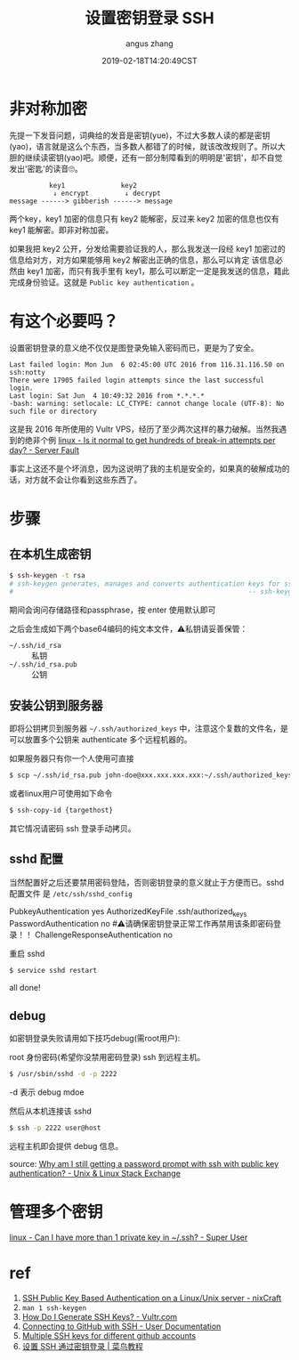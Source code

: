 #+TITLE: 设置密钥登录 SSH
#+AUTHOR: angus zhang
#+DATE: 2019-02-18T14:20:49CST
#+TAGS: SSH cryptography how-to linux

* 非对称加密

先提一下发音问题，词典给的发音是密钥(yue)，不过大多数人读的都是密钥(yao)，语言就是这么个东西，当多数人都错了的时候，就该改改规则了。所以大胆的继续读密钥(yao)吧。顺便，还有一部分制障看到的明明是'密钥'，却不自觉发出'密匙'的读音🙄。

#+BEGIN_EXAMPLE
          key1              key2
           ↓ encrypt         ↓ decrypt
message ------> gibberish ------> message
#+END_EXAMPLE

两个key，key1 加密的信息只有 key2 能解密，反过来 key2 加密的信息也仅有 key1 能解密。即非对称加密。

如果我把 key2 公开，分发给需要验证我的人，那么我发送一段经 key1 加密过的信息给对方，对方如果能够用 key2 解密出正确的信息，那么可以肯定 该信息必然由 key1 加密，而只有我手里有 key1，那么可以断定一定是我发送的信息，籍此完成身份验证。这就是 =Public key authentication= 。

* 有这个必要吗？

设置密钥登录的意义绝不仅仅是图登录免输入密码而已，更是为了安全。

#+BEGIN_EXAMPLE
Last failed login: Mon Jun  6 02:45:00 UTC 2016 from 116.31.116.50 on ssh:notty
There were 17905 failed login attempts since the last successful login.
Last login: Sat Jun  4 10:49:32 2016 from *.*.*.*
-bash: warning: setlocale: LC_CTYPE: cannot change locale (UTF-8): No such file or directory
#+END_EXAMPLE

这是我 2016 年所使用的 Vultr VPS，经历了至少两次这样的暴力破解。当然我遇到的绝非个例 [[https://serverfault.com/questions/244614/is-it-normal-to-get-hundreds-of-break-in-attempts-per-day][linux - Is it normal to get hundreds of break-in attempts per day? - Server Fault]]

事实上这还不是个坏消息，因为这说明了我的主机是安全的，如果真的破解成功的话，对方就不会让你看到这些东西了。
* 步骤
** 在本机生成密钥

#+BEGIN_SRC bash
$ ssh-keygen -t rsa
# ssh-keygen generates, manages and converts authentication keys for ssh(1).
#                                                           -- ssh-keygen(1)
#+END_SRC

期间会询问存储路径和passphrase，按 enter 使用默认即可

之后会生成如下两个base64编码的纯文本文件，⚠️私钥请妥善保管：
- =~/.ssh/id_rsa= :: 私钥
- =~/.ssh/id_rsa.pub= :: 公钥

** 安装公钥到服务器

即将公钥拷贝到服务器 =~/.ssh/authorized_keys= 中，注意这个复数的文件名，是可以放置多个公钥来 authenticate 多个远程机器的。

如果服务器只有你一个人使用可直接
#+BEGIN_SRC bash
$ scp ~/.ssh/id_rsa.pub john-doe@xxx.xxx.xxx.xxx:~/.ssh/authorized_keys
#+END_SRC

或者linux用户可使用如下命令
#+BEGIN_SRC bash
$ ssh-copy-id {targethost}
#+END_SRC

其它情况请密码 ssh 登录手动拷贝。

** sshd 配置

当然配置好之后还要禁用密码登陆，否则密钥登录的意义就止于方便而已。sshd 配置文件
是 ~/etc/ssh/sshd_config~

#+BEGIN_EXAMPLE conf
PubkeyAuthentication yes
AuthorizedKeyFile  .ssh/authorized_keys
PasswordAuthentication no  #⚠️请确保密钥登录正常工作再禁用该条即密码登录！！
ChallengeResponseAuthentication no
#+END_EXAMPLE

重启 sshd
#+BEGIN_SRC bash
$ service sshd restart
#+END_SRC

all done!
** debug

如密钥登录失败请用如下技巧debug(需root用户):

root 身份密码(希望你没禁用密码登录) ssh 到远程主机。
#+BEGIN_SRC bash
$ /usr/sbin/sshd -d -p 2222
#+END_SRC

-d 表示 debug mdoe

然后从本机连接该 sshd
#+BEGIN_SRC bash
$ ssh -p 2222 user@host
#+END_SRC

远程主机即会提供 debug 信息。

source: [[https://unix.stackexchange.com/questions/36540/why-am-i-still-getting-a-password-prompt-with-ssh-with-public-key-authentication][Why am I still getting a password prompt with ssh with public key authentication? - Unix & Linux Stack Exchange]]
* 管理多个密钥

[[https://superuser.com/questions/586890/can-i-have-more-than-1-private-key-in-ssh][linux - Can I have more than 1 private key in ~/.ssh? - Super User]]
# * Public key fingerprint

# [[https://en.wikipedia.org/wiki/Public_key_fingerprint][Public key fingerprint - Wikipedia]]
# [[https://stackoverflow.com/questions/9607295/how-do-i-find-my-rsa-key-fingerprint][ssh - How do I find my RSA key fingerprint? - Stack Overflow]]
* ref

1) [[https://www.cyberciti.biz/tips/ssh-public-key-based-authentication-how-to.html][SSH Public Key Based Authentication on a Linux/Unix server - nixCraft]]
2) =man 1 ssh-keygen=
3) [[https://www.vultr.com/docs/how-do-i-generate-ssh-keys][How Do I Generate SSH Keys? - Vultr.com]]
4) [[https://help.github.com/articles/connecting-to-github-with-ssh/][Connecting to GitHub with SSH - User Documentation]]
5) [[https://gist.github.com/jexchan/2351996][Multiple SSH keys for different github accounts]]
6) [[http://www.runoob.com/w3cnote/set-ssh-login-key.html][设置 SSH 通过密钥登录 | 菜鸟教程]]
